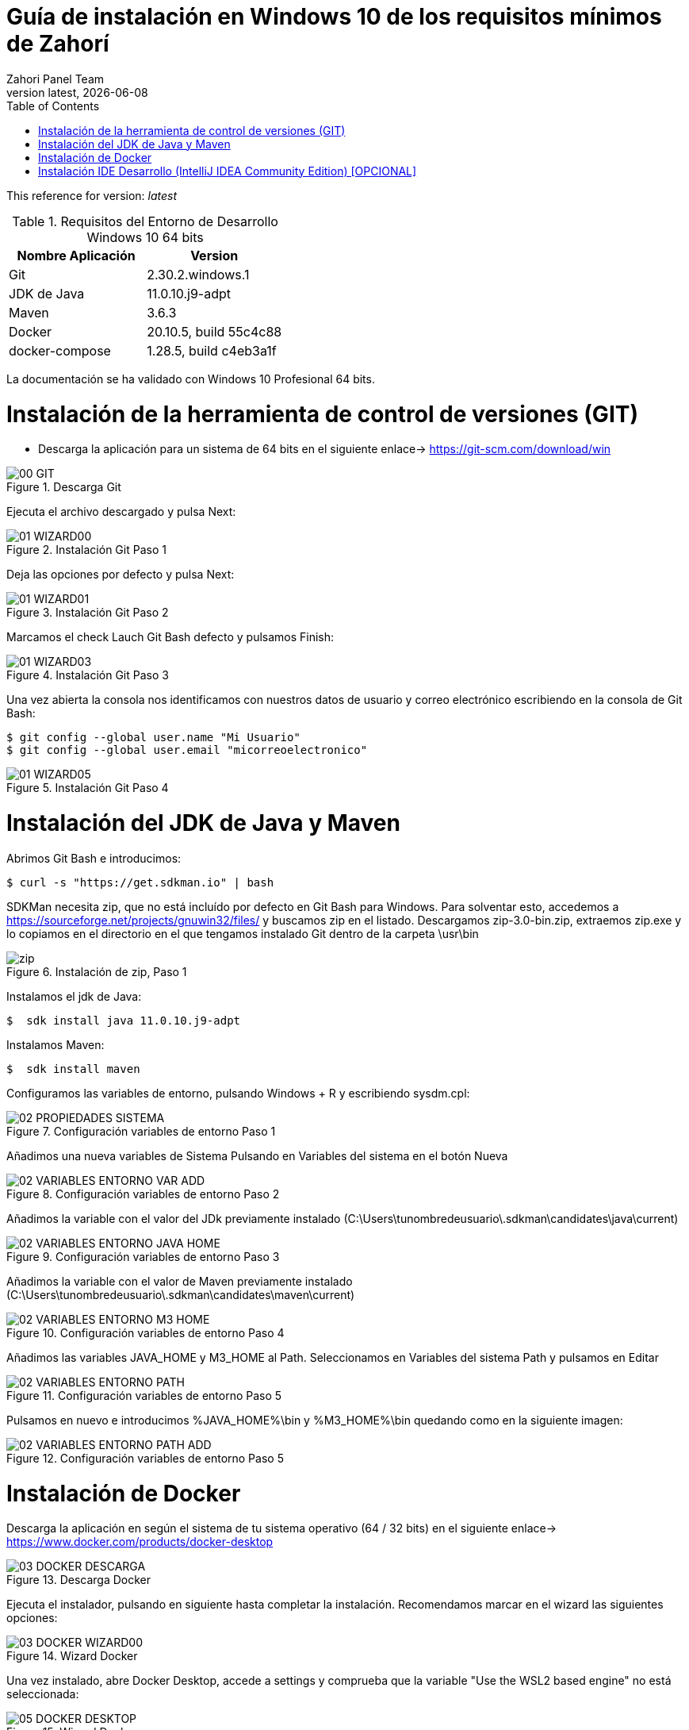 :imagesdir: images

= Guía de instalación en Windows 10 de los requisitos mínimos de Zahorí
:revdate: {docdate}
:toc: left
:toclevels: 3
:sectnums:
:sectanchors:
:Author: Zahori Panel Team
:revnumber: latest
:icons: font
:source-highlighter: coderay
:docinfo: shared

This reference for version: _{revnumber}_

[cols=2*,options="header"]
.Requisitos del Entorno de Desarrollo Windows 10 64 bits
|===
|Nombre Aplicación
|Version

|Git
|2.30.2.windows.1

|JDK de Java
|11.0.10.j9-adpt

|Maven
|3.6.3

|Docker
|20.10.5, build 55c4c88

|docker-compose
|1.28.5, build c4eb3a1f
|===


<<<

La documentación se ha validado con Windows 10 Profesional 64 bits.

= Instalación de la herramienta de control de versiones (GIT)
* Descarga la aplicación para un sistema de 64 bits en el siguiente enlace-> https://git-scm.com/download/win

image::GIT/00_GIT.PNG[title="Descarga Git"]


<<<

Ejecuta el archivo descargado y pulsa Next:

image::GIT/01_WIZARD00.PNG[title="Instalación Git Paso 1"]


<<<

Deja las opciones por defecto y pulsa Next:

image::GIT/01_WIZARD01.PNG[title="Instalación Git Paso 2"]


<<<

Marcamos el check Lauch Git Bash defecto y pulsamos Finish:

image::GIT/01_WIZARD03.PNG[title="Instalación Git Paso 3"]


<<<

Una vez abierta la consola nos identificamos con nuestros datos de usuario y correo electrónico escribiendo en la consola de Git Bash:

----
$ git config --global user.name "Mi Usuario"
$ git config --global user.email "micorreoelectronico"
----


image::GIT/01_WIZARD05.PNG[title="Instalación Git Paso 4"]


= Instalación del JDK de Java y Maven

<<<

Abrimos Git Bash e introducimos:

----
$ curl -s "https://get.sdkman.io" | bash
----


<<<

SDKMan necesita zip, que no está incluído por defecto en Git Bash para Windows. Para solventar esto, accedemos a https://sourceforge.net/projects/gnuwin32/files/ y buscamos zip en el listado. Descargamos zip-3.0-bin.zip, extraemos zip.exe y lo copiamos en el directorio en el que tengamos instalado Git dentro de la carpeta \usr\bin 


image::SdkMan/zip.png[title="Instalación de zip, Paso 1"]


<<<

Instalamos el jdk de Java:
----
$  sdk install java 11.0.10.j9-adpt
----


<<<

Instalamos Maven:

----
$  sdk install maven
----


<<<

Configuramos las variables de entorno, pulsando Windows + R y escribiendo sysdm.cpl:

image::EnVar/02_PROPIEDADES_SISTEMA.PNG[title="Configuración variables de entorno Paso 1"]


<<<

Añadimos una nueva variables de Sistema Pulsando en Variables del sistema en el botón Nueva

image::EnVar/02_VARIABLES_ENTORNO_VAR_ADD.PNG[title="Configuración variables de entorno Paso 2"]


<<<

Añadimos la variable con el valor del JDk previamente instalado (C:\Users\tunombredeusuario\.sdkman\candidates\java\current)

image::EnVar/02_VARIABLES_ENTORNO_JAVA_HOME.PNG[title="Configuración variables de entorno Paso 3"]


<<<

Añadimos la variable con el valor de Maven previamente instalado (C:\Users\tunombredeusuario\.sdkman\candidates\maven\current)

image::EnVar/02_VARIABLES_ENTORNO_M3_HOME.PNG[title="Configuración variables de entorno Paso 4"]


<<<

Añadimos las variables JAVA_HOME y M3_HOME al Path. Seleccionamos en Variables del sistema Path y pulsamos en Editar

image::EnVar/02_VARIABLES_ENTORNO_PATH.PNG[title="Configuración variables de entorno Paso 5"]


<<<

Pulsamos en nuevo e introducimos %JAVA_HOME%\bin y %M3_HOME%\bin quedando como en la siguiente imagen:

image::EnVar/02_VARIABLES_ENTORNO_PATH_ADD.PNG[title="Configuración variables de entorno Paso 5"]

= Instalación de Docker

<<<

Descarga la aplicación en según el sistema de tu sistema operativo (64 / 32 bits) en el siguiente enlace-> https://www.docker.com/products/docker-desktop

image::Docker/03_DOCKER_DESCARGA.PNG[title="Descarga Docker"]


<<<

Ejecuta el instalador, pulsando en siguiente hasta completar la instalación. Recomendamos marcar en el wizard las siguientes opciones:

image::Docker/03_DOCKER_WIZARD00.PNG[title="Wizard Docker"]


<<<

Una vez instalado, abre Docker Desktop, accede a settings y comprueba que la variable "Use the WSL2 based engine" no está seleccionada: 

image::Docker/05_DOCKER_DESKTOP.PNG[title="Wizard Docker"]

= Instalación IDE Desarrollo (IntelliJ IDEA Community Edition) [OPCIONAL]


<<<

Descarga la aplicación en según el sistema de tu sistema operativo (64 / 32 bits) en el siguiente enlace-> https://www.jetbrains.com/toolbox-app/download/download-thanks.html?platform=windows

image::IDEA/04_IDE_JETBRAINS00.PNG[title="Instalación IntelliJ IDEA Paso 1"]


<<<

Ejecutamos el instalador, pulsamos Instalar:

image::IDEA/04_IDE_JETBRAINS01.PNG[title="Instalación IntelliJ IDEA Paso 2"]


<<<

Pulsamos Terminar dejando marcado el checkbox:

image::IDEA/04_IDE_JETBRAINS02.PNG[title="Instalación IntelliJ IDEA Paso 3"]


<<<

La aplicación estará en la barra de tareas de Windows en la zona inferior derecha de la pantalla (habitualmente):

image::IDEA/04_IDE_JETBRAINS03.PNG[title="Instalación IntelliJ IDEA Paso 4"]


<<<

Pulsamos con el botón derecho sobre el icono de IntelliJ IDEA y pulsamos en Open Toolbox :

image::IDEA/04_IDE_JETBRAINS04.PNG[title="Instalación IntelliJ IDEA Paso 5"]


<<<

Aceptamos los términos:

image::IDEA/04_IDE_JETBRAINS05.PNG[title="Instalación IntelliJ IDEA Paso 6"]


<<<

Vamos a la pestaña Tools y Pulsamos en Install IntelliJ IDEA Community Edition:

image::IDEA/04_IDE_JETBRAINS06.PNG[title="Instalación IntelliJ IDEA Paso 7"]


<<<

Una vez instalado Pulsar sobre IntelliJ IDEA Community Edition:

image::IDEA/04_IDE_JETBRAINS07.PNG[title="Instalación IntelliJ IDEA Paso 8"]


<<<

En la opción de Proyectos seleccionar Obtener de Control de versiones (VCS):

image::IDEA/04_IDE_JETBRAINS08.PNG[title="Instalación IntelliJ IDEA Paso 9"]


<<<

Indicamos el directorio de destino y la Url del proyecto a clonar:

----
https://github.com/zahori-io/zahori-process.git
----

image::IDEA/04_IDE_JETBRAINS09.PNG[title="Instalación IntelliJ IDEA Paso 10"]


<<<

Vamos a la configuración del Proyecto. Pulsamos Menú File / Project Structure:

image::IDEA/04_IDE_JETBRAINS010.PNG[title="Instalación IntelliJ IDEA Paso 11"]


<<<

Añadimos el JDK previamente instalado. Project Settings / Project / Project SDK / Add JDK:

image::IDEA/04_IDE_JETBRAINS011.PNG[title="Instalación IntelliJ IDEA Paso 12"]


<<<

Indicamos el path del SDK previamente instalado:


----
C:\Users\tuNombreDeUsuario\.sdkman\candidates\java/11.0.10.j9-adpt
----

image::IDEA/04_IDE_JETBRAINS012.PNG[title="Instalación IntelliJ IDEA Paso 13"]


<<<

Vamos a la configuración General del Proyecto a configurar Maven. Menú File / Settings ...:

image::IDEA/04_IDE_JETBRAINS013.PNG[title="Instalación IntelliJ IDEA Paso 14"]


<<<

En el cuadro de búsqueda escribimos maven. Build, Execution, Deployment / Build Tools / Maven / Maven home path . Pulsamos en el botón indicado en la imagen:

image::IDEA/04_IDE_JETBRAINS014.PNG[title="Instalación IntelliJ IDEA Paso 15"]


<<<

Añadimos el path de Maven instalado previamente:


----
C:\Users\tuNombreDeUsuario\.sdkman\candidates\maven\3.6.3
----

image::IDEA/04_IDE_JETBRAINS015.PNG[title="Instalación IntelliJ IDEA Paso 16"]


<<<

Pulsamos OK:

image::IDEA/04_IDE_JETBRAINS016.PNG[title="Instalación IntelliJ IDEA Paso 17"]



<<<

Para arrancar el servidor de Zahorí, en primer lugar es necesario arrancar Docker como administrador. Para ello abrimos PowerShell como administrador y ejecutamos el siguiente comando:

----
& 'C:\Program Files\Docker\Docker\DockerCli.exe' -SwitchDaemon
----


<<<

A continuación arrancamos el cluster de navegadores, ejecutamos desde la carpeta zahori-process/server el script start_server.bat:

----
cd server
./start_server.bat
----

image::IDEA/04_IDE_JETBRAINS017.PNG[title="Instalación IntelliJ IDEA Paso 18"]


<<<

Durante la carga el firewall de windows bloqueará la ejecución del JDK. Permitimos acceso para poder continuar

image::IDEA/04_IDE_JETBRAINS024.PNG[title="Instalación IntelliJ IDEA Paso 19"]


<<<

La primera vez que se ejecuta se tiene que descargar todas las imágenes de contenedores, una vez arrancado acceder a la url:

----
http://localhost:9090/    (usuario:zahori password:zahori)
----

image::ZAHORI/012_URL_FRONTAL_ZAHORI.png[title="Acceso a Zahorí"]


<<<

Para levantar el proceso en local, ejecuta desde la carpeta raíz del proyecto:

image::IDEA/04_IDE_JETBRAINS023.PNG[title="Levantamos el proceso"]


----
mvn spring-boot:run
----


<<<

Para realizar una ejecución del proceso ve al frontal de zahorí en la url indicada anteriormente, selecciona el proceso de ejemplo y realiza una nueva ejecución desde la página "Disparador"

image::ZAHORI/013_URL_FRONTAL_ZAHORI.png[title="Configurar disparador"]

image::ZAHORI/014_URL_FRONTAL_ZAHORI.png[title="Resultado ejecución"]


<<<

Para parar el servidor de Zahorí pulsamos "Control + c" desde la consola donde se arrancó el servidor, o bien ejecutamos desde la carpeta zahori-process/server el script stop_server.bat:

image::IDEA/04_IDE_JETBRAINS022.PNG[title="Paramos servidor desde InteliJ"]

----
cd server
./stop_server.bat
----
